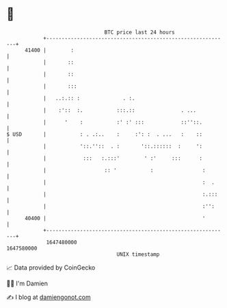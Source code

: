 * 👋

#+begin_example
                                   BTC price last 24 hours                    
               +------------------------------------------------------------+ 
         41400 |        :                                                   | 
               |       ::                                                   | 
               |       ::                                                   | 
               |       :::                                                  | 
               |   ..:.:: :              . :.                               | 
               |    :'::  :.           :::.::               . ...           | 
               |      '    :           :' :' :::            ::''::.         | 
   $ USD       |           : . .:..    :     :': :  . ...   :    ::         | 
               |           '::.''::  . :       '::.::::::  :     ':         | 
               |            :::   :.:::'        ' :'     :::      :         | 
               |                   :: '           :                :        | 
               |                                                   :  .     | 
               |                                                   :.:::    | 
               |                                                   :'':     | 
         40400 |                                                   '        | 
               +------------------------------------------------------------+ 
                1647480000                                        1647580000  
                                       UNIX timestamp                         
#+end_example
📈 Data provided by CoinGecko

🧑‍💻 I'm Damien

✍️ I blog at [[https://www.damiengonot.com][damiengonot.com]]
